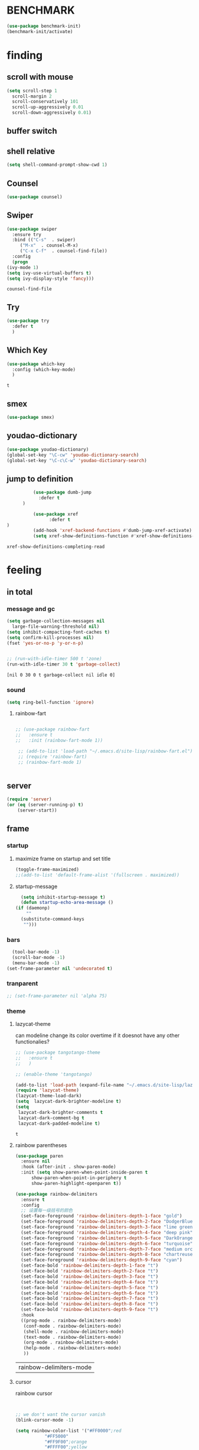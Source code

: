 

* BENCHMARK
#+begin_src emacs-lisp
  (use-package benchmark-init)
  (benchmark-init/activate)
#+end_src



* finding 
** scroll with mouse
   #+BEGIN_SRC emacs-lisp
     (setq scroll-step 1
	   scroll-margin 2
	   scroll-conservatively 101
	   scroll-up-aggressively 0.01
	   scroll-down-aggressively 0.01)
   #+END_SRC** buffer switch
** shell relative
#+begin_src emacs-lisp
  (setq shell-command-prompt-show-cwd 1)
#+end_src

#+RESULTS:
: 1

** Counsel
  #+BEGIN_SRC emacs-lisp
    (use-package counsel)
  #+END_SRC
** Swiper
  #+BEGIN_SRC emacs-lisp
    (use-package swiper
      :ensure try
      :bind (("C-s"  . swiper)
	     ("M-x"  . counsel-M-x)
	     ("C-x C-f"  . counsel-find-file))
      :config
      (progn
	(ivy-mode 1)
	(setq ivy-use-virtual-buffers t)
	(setq ivy-display-style 'fancy)))
    
  #+END_SRC

  #+RESULTS:
  : counsel-find-file

** Try
  #+BEGIN_SRC emacs-lisp
  (use-package try
    :defer t
    )

  #+END_SRC
** Which Key
  #+BEGIN_SRC emacs-lisp
    (use-package which-key
      :config (which-key-mode)
      )

  #+END_SRC

  #+RESULTS:
  : t

** smex
    #+begin_src emacs-lisp
      (use-package smex)
    #+end_src
** youdao-dictionary
    #+begin_src emacs-lisp
       (use-package youdao-dictionary)
       (global-set-key "\C-cw" 'youdao-dictionary-search)
       (global-set-key "\C-c\C-w" 'youdao-dictionary-search)
    #+end_src
** jump to definition
    #+begin_src emacs-lisp
		  (use-package dumb-jump
			:defer t
      )
		  
		  (use-package xref
		        :defer t
)
		  (add-hook 'xref-backend-functions #'dumb-jump-xref-activate)
		  (setq xref-show-definitions-function #'xref-show-definitions-completing-read)
    #+end_src

    #+RESULTS:
    : xref-show-definitions-completing-read

* feeling
** in total
*** message and gc
   #+begin_src emacs-lisp
     (setq garbage-collection-messages nil
	   large-file-warning-threshold nil)
     (setq inhibit-compacting-font-caches t)
     (setq confirm-kill-processes nil)
     (fset 'yes-or-no-p 'y-or-n-p)
     

     ;; (run-with-idle-timer 500 t 'zone)
     (run-with-idle-timer 30 t 'garbage-collect)
     
   #+end_src     

   #+RESULTS:
   : [nil 0 30 0 t garbage-collect nil idle 0]
*** sound
 #+BEGIN_SRC emacs-lisp
(setq ring-bell-function 'ignore)
#+END_SRC  
**** rainbow-fart
   #+begin_src emacs-lisp
     
	;; (use-package rainbow-fart
	;;   :ensure t
	;;   :init (rainbow-fart-mode 1))
     
     ;; (add-to-list 'load-path "~/.emacs.d/site-lisp/rainbow-fart.el")
     ;; (require 'rainbow-fart)
     ;; (rainbow-fart-mode 1)
     
     
   #+end_src

   #+RESULTS:

** server
#+begin_src emacs-lisp
  (require 'server)
  (or (eq (server-running-p) t)
      (server-start))
#+end_src

#+RESULTS:
: t

** frame
*** startup
**** maximize frame on startup and set title
    #+begin_src emacs-lisp
      (toggle-frame-maximized)
      ;;(add-to-list 'default-frame-alist '(fullscreen . maximized))
    #+end_src

    #+RESULTS:

**** startup-message
    #+begin_src emacs-lisp
      (setq inhibit-startup-message t)
      (defun startup-echo-area-message ()
	(if (daemonp)
	    ""
	  (substitute-command-keys
	   "")))
    #+end_src
*** bars
#+BEGIN_SRC emacs-lisp
  (tool-bar-mode -1)
  (scroll-bar-mode -1)
  (menu-bar-mode -1)
(set-frame-parameter nil 'undecorated t)  
#+END_SRC

#+RESULTS:

*** tranparent
#+BEGIN_SRC emacs-lisp
;; (set-frame-parameter nil 'alpha 75)
#+END_SRC

*** theme
**** lazycat-theme
can modeline change its color overtime if it doesnot have any other functionalies?
  #+BEGIN_SRC emacs-lisp
    ;; (use-package tangotango-theme
    ;;   :ensure t
    ;;   )
    
    ;; (enable-theme 'tangotango)
    
    (add-to-list 'load-path (expand-file-name "~/.emacs.d/site-lisp/lazycat-theme"))
    (require 'lazycat-theme)
    (lazycat-theme-load-dark)
    (setq  lazycat-dark-brighter-modeline t)
    (setq
     lazycat-dark-brighter-comments t
     lazycat-dark-comment-bg t
     lazycat-dark-padded-modeline t)
  #+END_SRC

  #+RESULTS:
  : t

**** rainbow parentheses
  #+BEGIN_SRC emacs-lisp
    (use-package paren
      :ensure nil
      :hook (after-init . show-paren-mode)
      :init (setq show-paren-when-point-inside-paren t
		  show-paren-when-point-in-periphery t
		  show-paren-highlight-openparen t))
    
    (use-package rainbow-delimiters 
      :ensure t 
      :config
      ;; 设置每一级括号的颜色
      (set-face-foreground 'rainbow-delimiters-depth-1-face "gold") 
      (set-face-foreground 'rainbow-delimiters-depth-2-face "DodgerBlue1") 
      (set-face-foreground 'rainbow-delimiters-depth-3-face "lime green") 
      (set-face-foreground 'rainbow-delimiters-depth-4-face "deep pink") 
      (set-face-foreground 'rainbow-delimiters-depth-5-face "DarkOrange2")
      (set-face-foreground 'rainbow-delimiters-depth-6-face "turquoise") 
      (set-face-foreground 'rainbow-delimiters-depth-7-face "medium orchid") 
      (set-face-foreground 'rainbow-delimiters-depth-8-face "chartreuse3") 
      (set-face-foreground 'rainbow-delimiters-depth-9-face "cyan") 
      (set-face-bold 'rainbow-delimiters-depth-1-face "t") 
      (set-face-bold 'rainbow-delimiters-depth-2-face "t") 
      (set-face-bold 'rainbow-delimiters-depth-3-face "t") 
      (set-face-bold 'rainbow-delimiters-depth-4-face "t") 
      (set-face-bold 'rainbow-delimiters-depth-5-face "t") 
      (set-face-bold 'rainbow-delimiters-depth-6-face "t") 
      (set-face-bold 'rainbow-delimiters-depth-7-face "t") 
      (set-face-bold 'rainbow-delimiters-depth-8-face "t") 
      (set-face-bold 'rainbow-delimiters-depth-9-face "t") 
      :hook
      ((prog-mode . rainbow-delimiters-mode)
       (conf-mode . rainbow-delimiters-mode)
       (shell-mode . rainbow-delimiters-mode)
       (text-mode . rainbow-delimiters-mode)
       (org-mode . rainbow-delimiters-mode)
       (help-mode . rainbow-delimiters-mode)
       ))
    
  #+END_SRC

  #+RESULTS:
  | rainbow-delimiters-mode |
**** cursor
rainbow cursor
    #+begin_src emacs-lisp


     ;; we don't want the cursor vanish
     (blink-cursor-mode -1)
     
     (setq rainbow-color-list '("#FF0000";red
				"#FF5000"
				"#FF9F00";orange
				"#FFFF00";yellow
				"#BFFF00"
				"#00FF00";green
				"#00FFFF";
				"#0088FF"
				"#0000FF";blue
				"#5F00FF"
				"#8B00FF";purple
				"#CF00FF"
				"#FF0088"
				))
     ;; declair the variable
     (setq cursor-color-pointer 1)
     
     ;; declaire the function
     (defun cursor-color-change ()
       "Take a color from `rainbow-color-list' by the pointer.  
     The pointer moves by +1, and restore by taking mod.  "
       (setq cursor-color-pointer (% (1+ cursor-color-pointer)
				     (length rainbow-color-list)))
       (set-cursor-color (nth cursor-color-pointer
			  rainbow-color-list))
       )
     
     ;; main function.  gothrough the `rainbow-color-list' within 0.5s. calls `cursor-color-change' .  
     (run-with-timer ()
		     (/ .5 (length rainbow-color-list))
		     'cursor-color-change)
    #+end_src    

    #+RESULTS:
    : [nil 24869 1981 996153 0.038461538461538464 cursor-color-change nil nil 598000]

*** modeline
**** awesome-tray(modeline)
#+BEGIN_SRC emacs-lisp
  (add-to-list 'load-path (expand-file-name "~/.emacs.d/site-lisp/awesome-tray"))
  (require 'awesome-tray)
  (awesome-tray-mode 1)
  
  (setq awesome-tray-active-modules
	'("mode-name" "buffer-name" "parent-dir"
	 "battery"
	 "date" 
  ))
#+END_SRC

#+RESULTS:
| mode-name | buffer-name | parent-dir | battery | date |

*** posframe
#+BEGIN_SRC emacs-lisp
  (use-package posframe)
  
 #+END_SRC

** buffer relative
*** startup
 #+BEGIN_SRC emacs-lisp
   (setq initial-scratch-message nil)
   (setq initial-buffer-choice nil
	 inhibit-startup-screen t)
   (setq initial-major-mode 'org-mode)   
 #+END_SRC

 #+RESULTS:
*** delete
  #+BEGIN_SRC emacs-lisp
(setq delete-by-moving-to-trash t)
  #+END_SRC
*** zone
   #+begin_src emacs-lisp
     ;; (setq idle-play-function '(zone)
     ;;       idle-play-time 500
     ;;       n 0)
     ;; (while (< n (length idle-play-function))
     ;;   (run-with-idle-timer idle-play-time t (nth n idle-play-function))
     ;;   (setq n (1+ n)))
     ;; (setq n 0)
   #+end_src

   #+RESULTS:

** line relative  
*** relative-line number
  #+BEGIN_SRC emacs-lisp
    (use-package linum-relative)
    (line-number-mode nil)
  #+END_SRC

  #+RESULTS:
  : t

** word-relative
*** line wrap
   #+begin_src emacs-lisp
     (set-default 'truncate-lines t)
   #+end_src
** Window
 #+BEGIN_SRC emacs-lisp
   (setq split-width-threshold 80)
   (setq split-height-threshold 50)   

 #+END_SRC

 #+RESULTS:
 : 50

** keybinding (navigation, etc.)
   #+begin_src emacs-lisp
     (global-set-key "\M-," 'beginning-of-buffer)
     (global-set-key "\M-." 'end-of-buffer)
     (global-set-key "\M->" 'xref-find-definitions-other-window)
     (require 'js)     (define-key js-mode-map (kbd "M-.") 'nil)
     
     (global-set-key (kbd "<f5>") 'apply-macro-to-region-lines)
     (global-set-key (kbd "<f6>") 'kmacro-edit-macro)
     (global-set-key "\C-x\C-h" 'mark-whole-buffer)     
     (global-set-key "\M-s" 'youdao-dictionary-search-at-point+)
     
     (defun other-window (count &optional all-frames)
       "Select another window in cyclic ordering of windows.
     COUNT specifies the number of windows to skip, starting with the
     selected window, before making the selection.  If COUNT is
     positive, skip COUNT windows forwards.  If COUNT is negative,
     skip -COUNT windows backwards.  COUNT zero means do not skip any
     window, so select the selected window.  In an interactive call,
     COUNT is the numeric prefix argument.  Return nil.
     
     If the `other-window' parameter of the selected window is a
     function and `ignore-window-parameters' is nil, call that
     function with the arguments COUNT and ALL-FRAMES.
     
     This function does not select a window whose `no-other-window'
     window parameter is non-nil.
     
     This function uses `next-window' for finding the window to
     select.  The argument ALL-FRAMES has the same meaning as in
     `next-window', but the MINIBUF argument of `next-window' is
     always effectively nil."
       (interactive "p")
       (let* ((window (selected-window))
	      (original-window window)
	      (function (and (not ignore-window-parameters)
			     (window-parameter window 'other-window)))
	      old-window old-count)
	 (if (functionp function)
	     (funcall function count all-frames)
	   ;; `next-window' and `previous-window' may return a window we are
	   ;; not allowed to select.  Hence we need an exit strategy in case
	   ;; all windows are non-selectable.
	   (catch 'exit
	     (while (> count 0)
	       (setq window (next-window window nil all-frames))
	       (cond
		((eq window old-window)
		 (when (= count old-count)
		   ;; Keep out of infinite loops.  When COUNT has not changed
		   ;; since we last looked at `window' we're probably in pone.
		   (throw 'exit nil)))
		((window-parameter window 'no-other-window)
		 (unless old-window
		   ;; The first non-selectable window `next-window' got us:
		   ;; Remember it and the current value of COUNT.
		   (setq old-window window)
		   (setq old-count count)))
		(t
		 (setq count (1- count)))))
	     (while (< count 0)
	       (setq window (previous-window window nil all-frames))
	       (cond
		((eq window old-window)
		 (when (= count old-count)
		   ;; Keep out of infinite loops.  When COUNT has not changed
		   ;; since we last looked at `window' we're probably in one.
		   (throw 'exit nil)))
		((window-parameter window 'no-other-window)
		 (unless old-window
		   ;; The first non-selectable window `previous-window' got
		   ;; us: Remember it and the current value of COUNT.
		   (setq old-window window)
		   (setq old-count count)))
		(t
		 (setq count (1+ count)))))
     
	     (when (and (eq window original-window)
			(called-interactively-p 'interactive))
	       (counsel-switch-buffer-other-window))
     
	     (select-window window)
	     ;; Always return nil.
	     nil))))
     
     (global-set-key "\M-m" 'other-window)
     (global-set-key "\C-xo" 'other-window)
	  
     
   #+end_src


   #+RESULTS:
   : other-window

* structures 
** ORG mode
*** outfit
**** org bullets
  #+BEGIN_SRC emacs-lisp
    (use-package org-bullets
      :ensure t
      :config
      (add-hook 'org-mode-hook (lambda () (org-bullets-mode 1))))
    (setq org-bullets-bullet-list '("☰" "☷" "☯" "☭")
	  org-ellipsis " ▼")
  #+END_SRC

**** hide block
 #+BEGIN_SRC emacs-lisp
   ;; hide src blocks
   (setq org-hide-block-startup t)

 #+END_SRC

 #+RESULTS:
 : t

**** table font
  (let ((emacs-font-size 14)
	(emacs-font-name "WenQuanYi Micro Hei Mono"))
    (set-frame-font (format "%s-%s" (eval emacs-font-name) (eval emacs-font-size)))
    (set-fontset-font (frame-parameter nil 'font) 'unicode (eval emacs-font-name)))

  (with-eval-after-load 'org
    (defun org-buffer-face-mode-variable ()
      (interactive)
      (make-face 'width-font-face)
      (set-face-attribute 'width-font-face nil :font "等距更纱黑体 SC 15")
      (setq buffer-face-mode-face 'width-font-face)
      (buffer-face-mode))

    (add-hook 'org-mode-hook 'org-buffer-face-mode-variable))
**** cycle
 #+BEGIN_SRC emacs-lisp
   (setq org-cycle-emulate-tab t
	 org-cycle-global-at-bob t
	 )

(require 'org-tempo)

 #+END_SRC


*** agenda
     #+begin_src emacs-lisp
       (setq-default org-agenda-include-diary nil)
     #+end_src
*** ox-reveal
 #+BEGIN_SRC emacs-lisp
   ;; (use-package ox-reveal
   ;;   :commands (org-reveal)
   ;;   :init
   ;;   (add-hook 'after-init-hook #'org-reveal)
   ;;   :config
   ;;   (setq org-reveal-root "~/.reveal.js"
   ;;    org-reveal-theme "moon"
   ;;    org-reveal-plugins '(classList markdown zoom notes)
   ;;    ))
   
   ;; colors for blocks
   (use-package htmlize
     :defer t
     )
 #+END_SRC

 #+RESULTS:
*** babel
 #+BEGIN_SRC emacs-lisp
   (org-babel-do-load-languages
	 'org-babel-load-languages
	 '((emacs-lisp . t)
	   (C . t)
	   (java . t)
	   (js . t)
	   (ruby . t)
	   (ditaa . t)
	   (python . t)
	   (shell . t)
	   (latex . t)
	   (plantuml . t)
	   (R . t)))
 #+END_SRC

*** keybinds
  #+BEGIN_SRC emacs-lisp
  (global-set-key "\C-cl" 'org-store-link)
  (global-set-key "\C-ca" 'org-agenda)
  (global-set-key "\C-cb" 'org-iswitchb)
  #+END_SRC
  
*** mouse
     #+begin_src emacs-lisp
       (setq org-mouse-features '(activate-checkboxes))
     #+end_src
** C mode
   #+begin_src emacs-lisp
     (use-package cc-mode)
     (add-hook 'c-mode-hook 'c-toggle-auto-hungry-state)
     (add-hook 'c++-mode-hook 'c-toggle-auto-hungry-state)
     
     (define-key c-mode-base-map "\C-m" 'c-context-line-break)
     
   #+end_src

   #+RESULTS:
   : c-context-line-break

** emacs-application-framework
#+BEGIN_SRC emacs-lisp
  (add-to-list 'load-path "~/.emacs.d/site-lisp/emacs-application-framework-master/")
  (require 'eaf)
    (use-package eaf
      :load-path "~./emacs.d/site-lisp/emacs-application-framework-master"
      :custom
      (eaf-browser-continue-where-left-off t)
      :config
      (require 'eaf-jupyter)
      (require 'eaf-pdf-viewer)
      ;;    (require 'eaf-mermaid)
      (require 'eaf-system-monitor)
      (require 'eaf-video-player)
      (require 'eaf-terminal)
      (require 'eaf-vue-demo)
      (require 'eaf-org-previewer)
      (require 'eaf-file-browser)
      (require 'eaf-image-viewer)
      (require 'eaf-file-sender)
      (require 'eaf-browser)
      (require 'eaf-demo)
      (require 'eaf-file-manager)
      (setq eaf-browser-enable-adblocker t)
      (eaf-bind-key scroll_up "C-n" eaf-pdf-viewer-keybinding)
      (eaf-bind-key scroll_down "C-p" eaf-pdf-viewer-keybinding)
  ;;    (eaf-bind-key take_photo "p" eaf-camera-keybinding)
      (eaf-bind-key nil "M-q" eaf-browser-keybinding))
  
  (setq eaf-kill-process-after-last-buffer-closed t
	eaf-start-python-process-when-require t)
#+END_SRC

#+RESULTS:
: t

** crontab mode
#+begin_src emacs-lisp
  (use-package crontab-mode)
#+end_src

#+RESULTS:

** awesome-pair
#+BEGIN_SRC emacs-lisp
  (add-to-list 'load-path "~/.emacs.d/site-lisp/awesome-pair")
  (require 'awesome-pair)
  
  (dolist (hook (list
		 'emacs-lisp-mode-hook
		 'lisp-mode-hook
		 'lisp-interaction-mode-hook
		 ))
    (add-hook hook '(lambda () (awesome-pair-mode 1))))
  
  (global-set-key "\M-p" 'awesome-pair-jump-left)
  (global-set-key "\M-n" 'awesome-pair-jump-right)

#+END_SRC

#+RESULTS:
: awesome-pair-jump-right

** info help
  #+BEGIN_SRC emacs-lisp
    (use-package 
      info-colors 
    :defer t
      :hook ('Info-selection-hook . 'info-colors-fontify-node))

  #+END_SRC
** game and zone
*** typing game
#+begin_src emacs-lisp
  (use-package typing-game)
  
#+end_src
*** zone-nyan
#+begin_src emacs-lisp
  (use-package zone-nyan)
  
#+end_src

#+RESULTS:
*** autotetris
#+begin_src emacs-lisp
  (use-package autotetris-mode)
#+end_src

#+RESULTS:

*** flames of freedom
#+begin_src emacs-lisp
  (use-package flames-of-freedom)
#+end_src

#+RESULTS:

* deforming the structure of code block
** TODO learn from lazy-cat's thing-edit and move-text
** IO
   #+BEGIN_SRC emacs-lisp
     (setq process-adaptive-read-buffering nil
	   read-process-output-max (* 1024 1024))
   #+END_SRC

   #+RESULTS:
   : 1048576

** word
   #+BEGIN_SRC emacs-lisp
     (global-subword-mode 1)
   #+END_SRC

   #+RESULTS:
   : t

** replace
   #+BEGIN_SRC emacs-lisp
     (global-set-key "\C-r" 'query-replace)
   #+END_SRC
** mark(jump and selection)
*** shift-selec-mode
too hard to activate
#+BEGIN_SRC emacs-lisp
  (setq shift-select-mode nil)
#+END_SRC    

#+RESULTS:

*** visible mark
    #+begin_src emacs-lisp
      (defface visible-mark-face1
	'((((type tty) (class mono)))
	  (t (:background "gold")))
	"Example face which can be customized and added to subsequent face lists."
	:group 'visible-mark)
      
      (defface visible-mark-face2
	'((((type tty) (class mono)))
	  (t (:background "DodgerBlue1")))
	"Example face which can be customized and added to subsequent face lists."
	:group 'visible-mark)
      
      (defface visible-mark-face3
	'((((type tty) (class mono)))
	  (t (:background "lime green")))
	"Example face which can be customized and added to subsequent face lists."
	:group 'visible-mark)
      
      (defface visible-mark-face4
	'((((type tty) (class mono)))
	  (t (:background "deep pink")))
	"Example face which can be customized and added to subsequent face lists."
	:group 'visible-mark)
      
      (defface visible-mark-face5
	'((((type tty) (class mono)))
	  (t (:background "DarkOrange2")))
	"Example face which can be customized and added to subsequent face lists."
	:group 'visible-mark)
      
      (defface visible-mark-face5
	'((((type tty) (class mono)))
	  (t (:background "turquoise")))
	"Example face which can be customized and added to subsequent face lists."
	:group 'visible-mark)
      
      (use-package visible-mark)
      (global-visible-mark-mode 1) ;; or add (visible-mark-mode) to specific hooks
      (setq visible-mark-max 4)
      (setq visible-mark-faces `(visible-mark-face1
				 visible-mark-face2
				 visible-mark-face3
				 visible-mark-face4
				 visible-mark-face5
				 visible-mark-face6      
				 ))
      
      
      
    #+end_src

    #+RESULTS:
    | visible-mark-face1 | visible-mark-face2 | visible-mark-face3 | visible-mark-face4 | visible-mark-face5 | visible-mark-face6 |

*** register
   #+BEGIN_SRC emacs-lisp
     (setq register-preview-delay nil
	   bookmark-save-flag 1
	   bookmark-search-size 50)
     
   #+END_SRC

   #+RESULTS:
   : 50

** line
*** line move
  #+BEGIN_SRC emacs-lisp
    (setq  line-move-ignore-invisible t
	   next-line-add-newlines t)
  #+END_SRC
*** open newline above and below 
acts like o in vim, code refered to lazycat's open-newline.el			 
#+BEGIN_SRC emacs-lisp
  (defun open-newline-below()
    (interactive)
    (end-of-line)
    (open-line 1)
    (call-interactively 'next-line 1)
    (if (not (member major-mode '(haskell-mode org-mode literate-haskell-mode)))
	(indent-according-to-mode)
      (beginning-of-line)))
  ;;  (move-end-of-line 1)
  ;;  (newline-and-indent))
  
  (global-set-key "\C-o" 'open-newline-below)
  
  (defun open-newline-above()
    (interactive)
    (beginning-of-line)
    (open-line 1)
    (if (not (member major-mode '(haskell-mode org-mode literate-haskell-mode)))
	(indent-according-to-mode)
      (beginning-of-line)))
    ;; (line-move -1)
    ;; (move-end-of-line 1)
    ;; (newline-and-indent))
  
  (global-set-key "\M-o" 'open-newline-above)
  
  
  
  
  
#+END_SRC

#+RESULTS:
: open-newline-above
** fill collomn
  #+BEGIN_SRC emacs-lisp
    (setq-default fill-column 78)
  #+END_SRC
** UTILS
*** Company
#+BEGIN_SRC emacs-lisp
  (use-package company
    )
  (add-hook 'after-init-hook 'global-company-mode)
  
  (use-package company-tabnine
    :ensure t
    )
  
  (add-to-list 'company-backends #'company-tabnine)
  (setq company-idle-delay 0)
  ;; (setq company-show-numbers t)
  
  ;; The free version of TabNine is good enough,
  ;; and below code is recommended that TabNine not always
  ;; prompt me to purchase a paid version in a large project.
  (defadvice company-echo-show (around disable-tabnine-upgrade-message activate)
    (let ((company-message-func (ad-get-arg 0)))
      (when (and company-message-func
		 (stringp (funcall company-message-func)))
	(unless (string-match "The free version of TabNine only indexes up to" (funcall company-message-func))
	  ad-do-it))))
  
  (define-key company-active-map (kbd "C-j") 'company-complete-selection)
  
  #+END_SRC

  #+RESULTS:
  : company-complete-selection
*** magit
    #+begin_src emacs-lisp
      (use-package magit
	:defer t
	)
      ;; :init (setq magit-completing-read-function 'ivy-completing-read))
      ;;   (use-package diff-hl)
      
    #+end_src

    #+RESULTS:
*** quickrun
    #+begin_src emacs-lisp
      (use-package quickrun
	:defer t
	)
      
      (define-key c++-mode-map (kbd "C-c r") 'quickrun)
      (define-key c-mode-map (kbd "C-c r") 'quickrun)
      
    #+end_src

    #+RESULTS:
    : quickrun

*** flycheck
  #+BEGIN_SRC emacs-lisp
    (use-package flycheck
          :defer t

      :hook
      (prog-mode . flycheck-mode))
    (setq flycheck-javascript-eslint-executable "~/node_modules/.bin/eslint")
  #+END_SRC

*** figlet
    #+begin_src emacs-lisp
      (use-package figlet
	:defer t
	)
    #+end_src

    #+RESULTS:

*** chinese py input method
**** rime's match is awful
#+begin_src elisp
  ;; (use-package rime)
  ;; (setq rime-show-candidate 'popup
  ;;       rime-popup-style 'vertical)
#+end_src

#+RESULTS:
**** pyim
#+begin_src elisp
  (use-package pyim)
  (pyim-default-scheme 'quanpin)
  (if (posframe-workable-p)
      (setq pyim-page-tooltip 'posframe)
    (setq pyim-page-tooltip 'popup))
  
  (setq pyim-page-length 9)
  (setq pyim-indicator-list (list #'pyim-indicator-with-posframe))
  
  
  (use-package pyim-basedict)
  (pyim-basedict-enable)
  
  (add-to-list 'load-path "~/.emacs.d/site-lisp/pyim-greatdict")  
  (require 'pyim-greatdict)
  (pyim-greatdict-enable)
  
#+end_src

#+RESULTS:
: t

* about leaving
** no backup
 #+BEGIN_SRC emacs-lisp
 (setq make-backup-files nil)

 #+END_SRC
** auto-save when idle
 #+BEGIN_SRC emacs-lisp
   (setq auto-save-default nil)
   (setq auto-save-idle 1)
   (defun auto-save-buffers ()
     (interactive)
     (let ((auto-save-buffer-list))
       (save-excursion
	 (dolist (buf (buffer-list))
	   (set-buffer buf)
	   (if (and (buffer-file-name) (buffer-modified-p))
	       (progn
		 (push (buffer-name) auto-save-buffer-list)
		 (with-temp-message "" (basic-save-buffer))
		 ))))))

   (defun auto-save-enable ()
     (interactive)
     (run-with-idle-timer auto-save-idle t #'auto-save-buffers))

   (auto-save-enable)
 #+END_SRC

 #+RESULTS:
 : [nil 0 1 0 t auto-save-buffers nil idle 0]
 
** Restart Emacs
 #+BEGIN_SRC emacs-lisp
 (use-package restart-emacs
    :defer t
   )

 #+END_SRC







